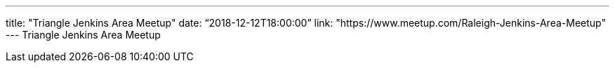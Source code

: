 ---
title: "Triangle Jenkins Area Meetup"
date: “2018-12-12T18:00:00”
link: "https://www.meetup.com/Raleigh-Jenkins-Area-Meetup"
---
Triangle Jenkins Area Meetup
